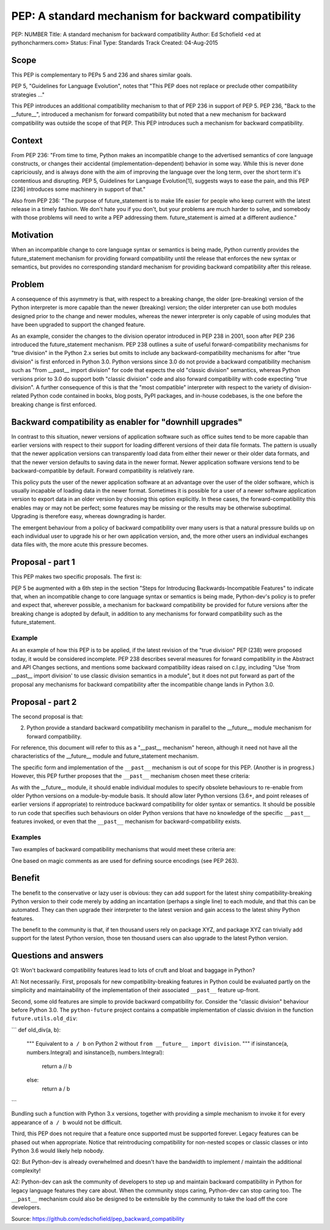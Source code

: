 PEP: A standard mechanism for backward compatibility
====================================================

PEP:	NUMBER
Title:	A standard mechanism for backward compatibility
Author:	Ed Schofield <ed at pythoncharmers.com>
Status:	Final
Type:	Standards Track
Created:	04-Aug-2015


Scope
-----

This PEP is complementary to PEPs 5 and 236 and shares similar goals.

PEP 5, "Guidelines for Language Evolution", notes that "This PEP does not replace or preclude other compatibility strategies ..."

This PEP introduces an additional compatibility mechanism to that of PEP 236 in support of PEP 5. PEP 236, "Back to the __future__", introduced a mechanism for forward compatibility but noted that a new mechanism for backward compatibility was outside the scope of that PEP. This PEP introduces such a mechanism for backward compatibility.

Context
-------

From PEP 236: "From time to time, Python makes an incompatible change to the advertised semantics of core language constructs, or changes their accidental (implementation-dependent) behavior in some way. While this is never done capriciously, and is always done with the aim of improving the language over the long term, over the short term it's contentious and disrupting. PEP 5, Guidelines for Language Evolution[1], suggests ways to ease the pain, and this PEP [236] introduces some machinery in support of that."

Also from PEP 236: "The purpose of future_statement is to make life easier for people who keep current with the latest release in a timely fashion. We don't hate you if you don't, but your problems are much harder to solve, and somebody with those problems will need to write a PEP addressing them. future_statement is aimed at a different audience."

Motivation
----------

When an incompatible change to core language syntax or semantics is being made, Python currently provides the future_statement mechanism for providing forward compatibility until the release that enforces the new syntax or semantics, but provides no corresponding standard mechanism for providing backward compatibility after this release.

Problem
-------

A consequence of this asymmetry is that, with respect to a breaking change, the older (pre-breaking) version of the Python interpreter is more capable than the newer (breaking) version; the older interpreter can use both modules designed prior to the change and newer modules, whereas the newer interpreter is only capable of using modules that have been upgraded to support the changed feature.

As an example, consider the changes to the division operator introduced in PEP 238 in 2001, soon after PEP 236 introduced the future_statement mechanism. PEP 238 outlines a suite of useful forward-compatibility mechanisms for "true division" in the Python 2.x series but omits to include any backward-compatibility mechanisms for after "true division" is first enforced in Python 3.0. Python versions since 3.0 do not provide a backward compatibility mechanism such as "from __past__ import division" for code that expects the old "classic division" semantics, whereas Python versions prior to 3.0 do support both "classic division" code and also forward compatibility with code expecting "true division". A further consequence of this is that the "most compatible" interpreter with respect to the variety of division-related Python code contained in books, blog posts, PyPI packages, and in-house codebases, is the one before the breaking change is first enforced.

Backward compatibility as enabler for "downhill upgrades"
---------------------------------------------------------

In contrast to this situation, newer versions of application software such as office suites tend to be more capable than earlier versions with respect to their support for loading different versions of their data file formats. The pattern is usually that the newer application versions can transparently load data from either their newer or their older data formats, and that the newer version defaults to saving data in the newer format. Newer application software versions tend to be backward-compatible by default. Forward compatibility is relatively rare.

This policy puts the user of the newer application software at an advantage over the user of the older software, which is usually incapable of loading data in the newer format. Sometimes it is possible for a user of a newer software application version to export data in an older version by choosing this option explicitly. In these cases, the forward-compatibility this enables may or may not be perfect; some features may be missing or the results may be otherwise suboptimal. Upgrading is therefore easy, whereas downgrading is harder.

The emergent behaviour from a policy of backward compatibility over many users is that a natural pressure builds up on each individual user to upgrade his or her own application version, and, the more other users an individual exchanges data files with, the more acute this pressure becomes.

Proposal - part 1
-----------------

This PEP makes two specific proposals. The first is:

PEP 5 be augmented with a 6th step in the section "Steps for Introducing Backwards-Incompatible Features" to indicate that, when an incompatible change to core language syntax or semantics is being made, Python-dev's policy is to prefer and expect that, wherever possible, a mechanism for backward compatibility be provided for future versions after the breaking change is adopted by default, in addition to any mechanisms for forward compatibility such as the future_statement.

Example
~~~~~~~

As an example of how this PEP is to be applied, if the latest revision of the "true division" PEP (238) were proposed today, it would be considered incomplete. PEP 238 describes several measures for forward compatibility in the Abstract and API Changes sections, and mentions some backward compatibility ideas raised on c.l.py, including "Use 'from __past__ import division' to use classic division semantics in a module", but it does not put forward as part of the proposal  any mechanisms for backward compatibility after the incompatible change lands in Python 3.0.

Proposal - part 2
-----------------

The second proposal is that:

2. Python provide a standard backward compatibility mechanism in parallel to the __future__ module mechanism for forward compatibility.

For reference, this document will refer to this as a "__past__ mechanism" hereon, although it need not have all the characteristics of the __future__ module and future_statement mechanism.

The specific form and implementation of the ``__past__`` mechanism is out of scope for this PEP. (Another is in progress.) However, this PEP further proposes that the ``__past__`` mechanism chosen meet these criteria:

As with the __future__ module, it should enable individual modules to specify obsolete behaviours to re-enable from older Python versions on a module-by-module basis.
It should allow later Python versions (3.6+, and point releases of earlier versions if appropriate) to reintroduce backward compatibility for older syntax or semantics.
It should be possible to run code that specifies such behaviours on older Python versions that have no knowledge of the specific ``__past__`` features invoked, or even that the ``__past__`` mechanism for backward-compatibility exists.

Examples
~~~~~~~~

Two examples of backward compatibility mechanisms that would meet these criteria are:

One based on magic comments as are used for defining source encodings (see PEP 263).


Benefit
-------

The benefit to the conservative or lazy user is obvious: they can add support for the latest shiny compatibility-breaking Python version to their code merely by adding an incantation (perhaps a single line) to each module, and that this can be automated. They can then upgrade their interpreter to the latest version and gain access to the latest shiny Python features.

The benefit to the community is that, if ten thousand users rely on package XYZ, and package XYZ can trivially add support for the latest Python version, those ten thousand users can also upgrade to the latest Python version.


Questions and answers
---------------------

Q1: Won't backward compatibility features lead to lots of cruft and bloat and baggage in Python?

A1: Not necessarily. First, proposals for new compatibility-breaking features in Python could be evaluated partly on the simplicity and maintainability of the implementation of their associated ``__past__`` feature up-front.

Second, some old features are simple to provide backward compatibility for. Consider the "classic division" behaviour before Python 3.0. The ``python-future`` project contains a compatible implementation of classic division in the function ``future.utils.old_div``:

```
def old_div(a, b):
    """
    Equivalent to ``a / b`` on Python 2 without ``from __future__ import
    division``.
    """
    if isinstance(a, numbers.Integral) and isinstance(b, numbers.Integral):
        return a // b
    else:
        return a / b
```

Bundling such a function with Python 3.x versions, together with providing a simple mechanism to invoke it for every appearance of ``a / b`` would not be difficult.

Third, this PEP does not require that a feature once supported must be supported forever. Legacy features can be phased out when appropriate. Notice that reintroducing compatibility for non-nested scopes or classic classes or into Python 3.6 would likely help nobody.


Q2: But Python-dev is already overwhelmed and doesn't have the bandwidth to implement / maintain the additional complexity!

A2: Python-dev can ask the community of developers to step up and maintain backward compatibility in Python for legacy language features they care about. When the community stops caring, Python-dev can stop caring too. The ``__past__`` mechanism could also be designed to be extensible by the community to take the load off the core developers.

Source: https://github.com/edschofield/pep_backward_compatibility

